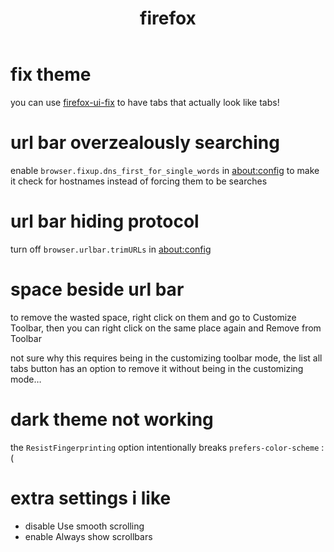 #+TITLE: firefox

* fix theme
you can use [[https://github.com/black7375/Firefox-UI-Fix][firefox-ui-fix]] to have tabs that actually look like tabs!

* url bar overzealously searching
enable ~browser.fixup.dns_first_for_single_words~ in about:config to
make it check for hostnames instead of forcing them to be searches

* url bar hiding protocol
turn off ~browser.urlbar.trimURLs~ in about:config

* space beside url bar
to remove the wasted space, right click on them and go to Customize
Toolbar, then you can right click on the same place again and Remove
from Toolbar

not sure why this requires being in the customizing toolbar mode, the
list all tabs button has an option to remove it without being in the
customizing mode...

* dark theme not working
the ~ResistFingerprinting~ option intentionally breaks
~prefers-color-scheme~ :(

* extra settings i like
- disable Use smooth scrolling
- enable Always show scrollbars
